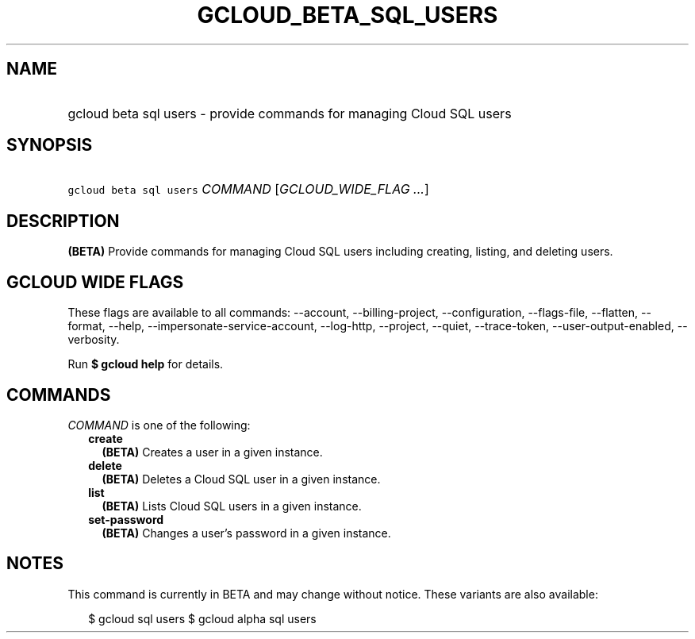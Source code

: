 
.TH "GCLOUD_BETA_SQL_USERS" 1



.SH "NAME"
.HP
gcloud beta sql users \- provide commands for managing Cloud SQL users



.SH "SYNOPSIS"
.HP
\f5gcloud beta sql users\fR \fICOMMAND\fR [\fIGCLOUD_WIDE_FLAG\ ...\fR]



.SH "DESCRIPTION"

\fB(BETA)\fR Provide commands for managing Cloud SQL users including creating,
listing, and deleting users.



.SH "GCLOUD WIDE FLAGS"

These flags are available to all commands: \-\-account, \-\-billing\-project,
\-\-configuration, \-\-flags\-file, \-\-flatten, \-\-format, \-\-help,
\-\-impersonate\-service\-account, \-\-log\-http, \-\-project, \-\-quiet,
\-\-trace\-token, \-\-user\-output\-enabled, \-\-verbosity.

Run \fB$ gcloud help\fR for details.



.SH "COMMANDS"

\f5\fICOMMAND\fR\fR is one of the following:

.RS 2m
.TP 2m
\fBcreate\fR
\fB(BETA)\fR Creates a user in a given instance.

.TP 2m
\fBdelete\fR
\fB(BETA)\fR Deletes a Cloud SQL user in a given instance.

.TP 2m
\fBlist\fR
\fB(BETA)\fR Lists Cloud SQL users in a given instance.

.TP 2m
\fBset\-password\fR
\fB(BETA)\fR Changes a user's password in a given instance.


.RE
.sp

.SH "NOTES"

This command is currently in BETA and may change without notice. These variants
are also available:

.RS 2m
$ gcloud sql users
$ gcloud alpha sql users
.RE

